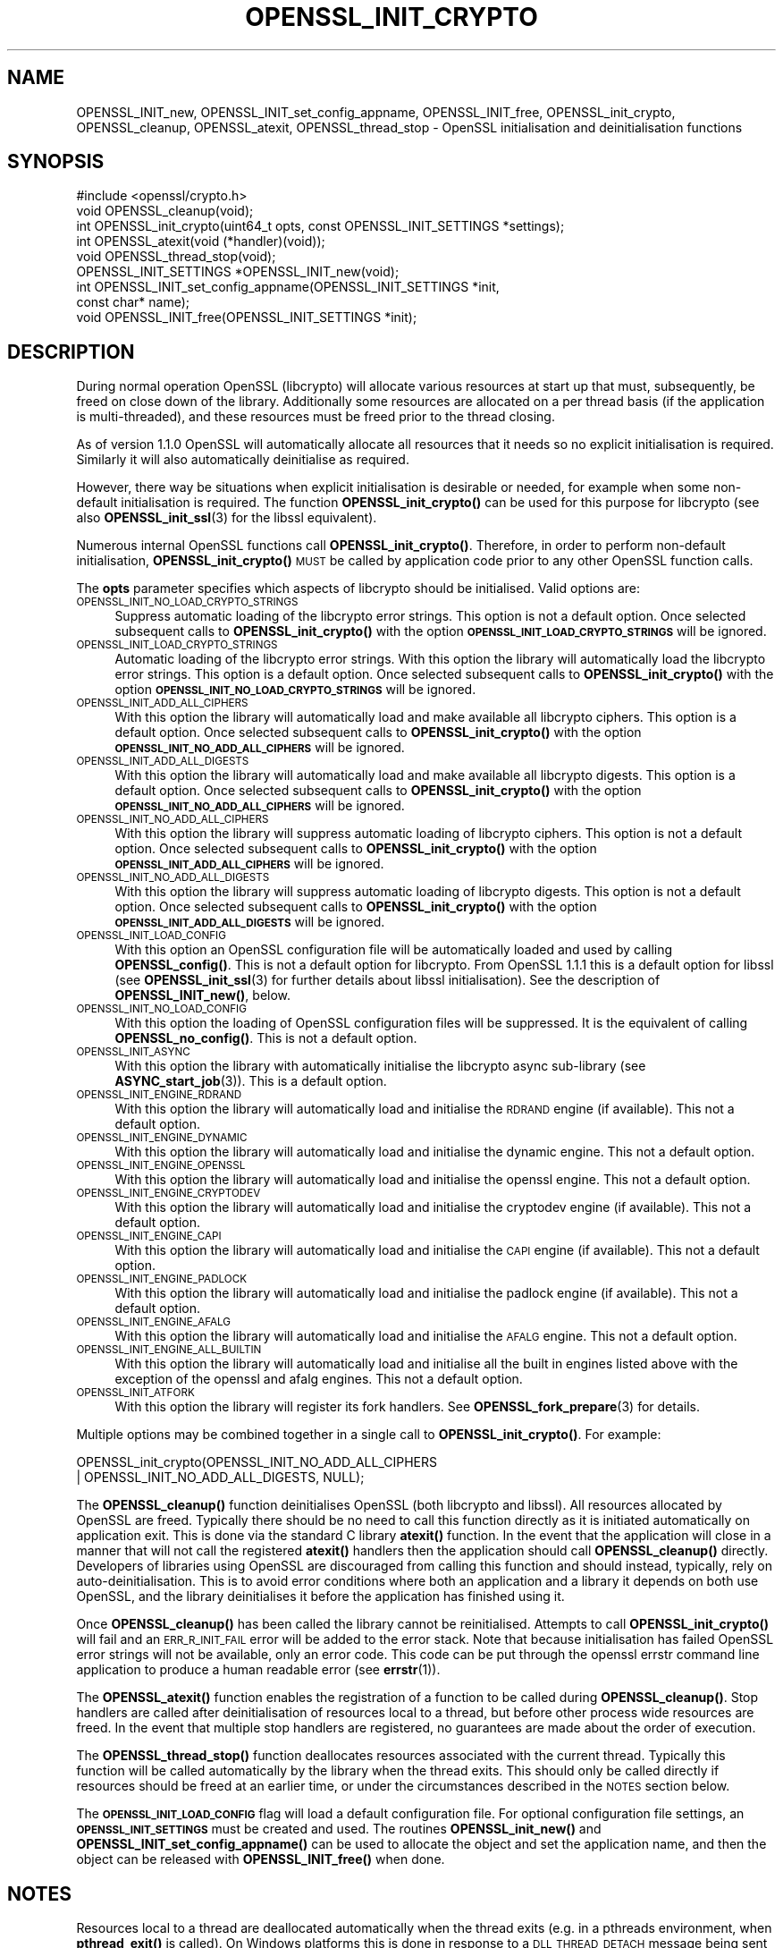 .\" Automatically generated by Pod::Man 4.14 (Pod::Simple 3.42)
.\"
.\" Standard preamble:
.\" ========================================================================
.de Sp \" Vertical space (when we can't use .PP)
.if t .sp .5v
.if n .sp
..
.de Vb \" Begin verbatim text
.ft CW
.nf
.ne \\$1
..
.de Ve \" End verbatim text
.ft R
.fi
..
.\" Set up some character translations and predefined strings.  \*(-- will
.\" give an unbreakable dash, \*(PI will give pi, \*(L" will give a left
.\" double quote, and \*(R" will give a right double quote.  \*(C+ will
.\" give a nicer C++.  Capital omega is used to do unbreakable dashes and
.\" therefore won't be available.  \*(C` and \*(C' expand to `' in nroff,
.\" nothing in troff, for use with C<>.
.tr \(*W-
.ds C+ C\v'-.1v'\h'-1p'\s-2+\h'-1p'+\s0\v'.1v'\h'-1p'
.ie n \{\
.    ds -- \(*W-
.    ds PI pi
.    if (\n(.H=4u)&(1m=24u) .ds -- \(*W\h'-12u'\(*W\h'-12u'-\" diablo 10 pitch
.    if (\n(.H=4u)&(1m=20u) .ds -- \(*W\h'-12u'\(*W\h'-8u'-\"  diablo 12 pitch
.    ds L" ""
.    ds R" ""
.    ds C` ""
.    ds C' ""
'br\}
.el\{\
.    ds -- \|\(em\|
.    ds PI \(*p
.    ds L" ``
.    ds R" ''
.    ds C`
.    ds C'
'br\}
.\"
.\" Escape single quotes in literal strings from groff's Unicode transform.
.ie \n(.g .ds Aq \(aq
.el       .ds Aq '
.\"
.\" If the F register is >0, we'll generate index entries on stderr for
.\" titles (.TH), headers (.SH), subsections (.SS), items (.Ip), and index
.\" entries marked with X<> in POD.  Of course, you'll have to process the
.\" output yourself in some meaningful fashion.
.\"
.\" Avoid warning from groff about undefined register 'F'.
.de IX
..
.nr rF 0
.if \n(.g .if rF .nr rF 1
.if (\n(rF:(\n(.g==0)) \{\
.    if \nF \{\
.        de IX
.        tm Index:\\$1\t\\n%\t"\\$2"
..
.        if !\nF==2 \{\
.            nr % 0
.            nr F 2
.        \}
.    \}
.\}
.rr rF
.\"
.\" Accent mark definitions (@(#)ms.acc 1.5 88/02/08 SMI; from UCB 4.2).
.\" Fear.  Run.  Save yourself.  No user-serviceable parts.
.    \" fudge factors for nroff and troff
.if n \{\
.    ds #H 0
.    ds #V .8m
.    ds #F .3m
.    ds #[ \f1
.    ds #] \fP
.\}
.if t \{\
.    ds #H ((1u-(\\\\n(.fu%2u))*.13m)
.    ds #V .6m
.    ds #F 0
.    ds #[ \&
.    ds #] \&
.\}
.    \" simple accents for nroff and troff
.if n \{\
.    ds ' \&
.    ds ` \&
.    ds ^ \&
.    ds , \&
.    ds ~ ~
.    ds /
.\}
.if t \{\
.    ds ' \\k:\h'-(\\n(.wu*8/10-\*(#H)'\'\h"|\\n:u"
.    ds ` \\k:\h'-(\\n(.wu*8/10-\*(#H)'\`\h'|\\n:u'
.    ds ^ \\k:\h'-(\\n(.wu*10/11-\*(#H)'^\h'|\\n:u'
.    ds , \\k:\h'-(\\n(.wu*8/10)',\h'|\\n:u'
.    ds ~ \\k:\h'-(\\n(.wu-\*(#H-.1m)'~\h'|\\n:u'
.    ds / \\k:\h'-(\\n(.wu*8/10-\*(#H)'\z\(sl\h'|\\n:u'
.\}
.    \" troff and (daisy-wheel) nroff accents
.ds : \\k:\h'-(\\n(.wu*8/10-\*(#H+.1m+\*(#F)'\v'-\*(#V'\z.\h'.2m+\*(#F'.\h'|\\n:u'\v'\*(#V'
.ds 8 \h'\*(#H'\(*b\h'-\*(#H'
.ds o \\k:\h'-(\\n(.wu+\w'\(de'u-\*(#H)/2u'\v'-.3n'\*(#[\z\(de\v'.3n'\h'|\\n:u'\*(#]
.ds d- \h'\*(#H'\(pd\h'-\w'~'u'\v'-.25m'\f2\(hy\fP\v'.25m'\h'-\*(#H'
.ds D- D\\k:\h'-\w'D'u'\v'-.11m'\z\(hy\v'.11m'\h'|\\n:u'
.ds th \*(#[\v'.3m'\s+1I\s-1\v'-.3m'\h'-(\w'I'u*2/3)'\s-1o\s+1\*(#]
.ds Th \*(#[\s+2I\s-2\h'-\w'I'u*3/5'\v'-.3m'o\v'.3m'\*(#]
.ds ae a\h'-(\w'a'u*4/10)'e
.ds Ae A\h'-(\w'A'u*4/10)'E
.    \" corrections for vroff
.if v .ds ~ \\k:\h'-(\\n(.wu*9/10-\*(#H)'\s-2\u~\d\s+2\h'|\\n:u'
.if v .ds ^ \\k:\h'-(\\n(.wu*10/11-\*(#H)'\v'-.4m'^\v'.4m'\h'|\\n:u'
.    \" for low resolution devices (crt and lpr)
.if \n(.H>23 .if \n(.V>19 \
\{\
.    ds : e
.    ds 8 ss
.    ds o a
.    ds d- d\h'-1'\(ga
.    ds D- D\h'-1'\(hy
.    ds th \o'bp'
.    ds Th \o'LP'
.    ds ae ae
.    ds Ae AE
.\}
.rm #[ #] #H #V #F C
.\" ========================================================================
.\"
.IX Title "OPENSSL_INIT_CRYPTO 3"
.TH OPENSSL_INIT_CRYPTO 3 "2018-05-29" "1.1.1-pre7" "OpenSSL"
.\" For nroff, turn off justification.  Always turn off hyphenation; it makes
.\" way too many mistakes in technical documents.
.if n .ad l
.nh
.SH "NAME"
OPENSSL_INIT_new, OPENSSL_INIT_set_config_appname, OPENSSL_INIT_free, OPENSSL_init_crypto, OPENSSL_cleanup, OPENSSL_atexit, OPENSSL_thread_stop \- OpenSSL initialisation and deinitialisation functions
.SH "SYNOPSIS"
.IX Header "SYNOPSIS"
.Vb 1
\& #include <openssl/crypto.h>
\&
\& void OPENSSL_cleanup(void);
\& int OPENSSL_init_crypto(uint64_t opts, const OPENSSL_INIT_SETTINGS *settings);
\& int OPENSSL_atexit(void (*handler)(void));
\& void OPENSSL_thread_stop(void);
\&
\& OPENSSL_INIT_SETTINGS *OPENSSL_INIT_new(void);
\& int OPENSSL_INIT_set_config_appname(OPENSSL_INIT_SETTINGS *init,
\&                                     const char* name);
\& void OPENSSL_INIT_free(OPENSSL_INIT_SETTINGS *init);
.Ve
.SH "DESCRIPTION"
.IX Header "DESCRIPTION"
During normal operation OpenSSL (libcrypto) will allocate various resources at
start up that must, subsequently, be freed on close down of the library.
Additionally some resources are allocated on a per thread basis (if the
application is multi-threaded), and these resources must be freed prior to the
thread closing.
.PP
As of version 1.1.0 OpenSSL will automatically allocate all resources that it
needs so no explicit initialisation is required. Similarly it will also
automatically deinitialise as required.
.PP
However, there way be situations when explicit initialisation is desirable or
needed, for example when some non-default initialisation is required. The
function \fBOPENSSL_init_crypto()\fR can be used for this purpose for
libcrypto (see also \fBOPENSSL_init_ssl\fR\|(3) for the libssl
equivalent).
.PP
Numerous internal OpenSSL functions call \fBOPENSSL_init_crypto()\fR.
Therefore, in order to perform non-default initialisation,
\&\fBOPENSSL_init_crypto()\fR \s-1MUST\s0 be called by application code prior to
any other OpenSSL function calls.
.PP
The \fBopts\fR parameter specifies which aspects of libcrypto should be
initialised. Valid options are:
.IP "\s-1OPENSSL_INIT_NO_LOAD_CRYPTO_STRINGS\s0" 4
.IX Item "OPENSSL_INIT_NO_LOAD_CRYPTO_STRINGS"
Suppress automatic loading of the libcrypto error strings. This option is
not a default option. Once selected subsequent calls to
\&\fBOPENSSL_init_crypto()\fR with the option
\&\fB\s-1OPENSSL_INIT_LOAD_CRYPTO_STRINGS\s0\fR will be ignored.
.IP "\s-1OPENSSL_INIT_LOAD_CRYPTO_STRINGS\s0" 4
.IX Item "OPENSSL_INIT_LOAD_CRYPTO_STRINGS"
Automatic loading of the libcrypto error strings. With this option the
library will automatically load the libcrypto error strings.
This option is a default option. Once selected subsequent calls to
\&\fBOPENSSL_init_crypto()\fR with the option
\&\fB\s-1OPENSSL_INIT_NO_LOAD_CRYPTO_STRINGS\s0\fR will be ignored.
.IP "\s-1OPENSSL_INIT_ADD_ALL_CIPHERS\s0" 4
.IX Item "OPENSSL_INIT_ADD_ALL_CIPHERS"
With this option the library will automatically load and make available all
libcrypto ciphers. This option is a default option. Once selected subsequent
calls to \fBOPENSSL_init_crypto()\fR with the option
\&\fB\s-1OPENSSL_INIT_NO_ADD_ALL_CIPHERS\s0\fR will be ignored.
.IP "\s-1OPENSSL_INIT_ADD_ALL_DIGESTS\s0" 4
.IX Item "OPENSSL_INIT_ADD_ALL_DIGESTS"
With this option the library will automatically load and make available all
libcrypto digests. This option is a default option. Once selected subsequent
calls to \fBOPENSSL_init_crypto()\fR with the option
\&\fB\s-1OPENSSL_INIT_NO_ADD_ALL_CIPHERS\s0\fR will be ignored.
.IP "\s-1OPENSSL_INIT_NO_ADD_ALL_CIPHERS\s0" 4
.IX Item "OPENSSL_INIT_NO_ADD_ALL_CIPHERS"
With this option the library will suppress automatic loading of libcrypto
ciphers. This option is not a default option. Once selected subsequent
calls to \fBOPENSSL_init_crypto()\fR with the option
\&\fB\s-1OPENSSL_INIT_ADD_ALL_CIPHERS\s0\fR will be ignored.
.IP "\s-1OPENSSL_INIT_NO_ADD_ALL_DIGESTS\s0" 4
.IX Item "OPENSSL_INIT_NO_ADD_ALL_DIGESTS"
With this option the library will suppress automatic loading of libcrypto
digests. This option is not a default option. Once selected subsequent
calls to \fBOPENSSL_init_crypto()\fR with the option
\&\fB\s-1OPENSSL_INIT_ADD_ALL_DIGESTS\s0\fR will be ignored.
.IP "\s-1OPENSSL_INIT_LOAD_CONFIG\s0" 4
.IX Item "OPENSSL_INIT_LOAD_CONFIG"
With this option an OpenSSL configuration file will be automatically loaded and
used by calling \fBOPENSSL_config()\fR. This is not a default option for libcrypto.
From OpenSSL 1.1.1 this is a default option for libssl (see
\&\fBOPENSSL_init_ssl\fR\|(3) for further details about libssl initialisation). See the
description of \fBOPENSSL_INIT_new()\fR, below.
.IP "\s-1OPENSSL_INIT_NO_LOAD_CONFIG\s0" 4
.IX Item "OPENSSL_INIT_NO_LOAD_CONFIG"
With this option the loading of OpenSSL configuration files will be suppressed.
It is the equivalent of calling \fBOPENSSL_no_config()\fR. This is not a default
option.
.IP "\s-1OPENSSL_INIT_ASYNC\s0" 4
.IX Item "OPENSSL_INIT_ASYNC"
With this option the library with automatically initialise the libcrypto async
sub-library (see \fBASYNC_start_job\fR\|(3)). This is a default option.
.IP "\s-1OPENSSL_INIT_ENGINE_RDRAND\s0" 4
.IX Item "OPENSSL_INIT_ENGINE_RDRAND"
With this option the library will automatically load and initialise the
\&\s-1RDRAND\s0 engine (if available). This not a default option.
.IP "\s-1OPENSSL_INIT_ENGINE_DYNAMIC\s0" 4
.IX Item "OPENSSL_INIT_ENGINE_DYNAMIC"
With this option the library will automatically load and initialise the
dynamic engine. This not a default option.
.IP "\s-1OPENSSL_INIT_ENGINE_OPENSSL\s0" 4
.IX Item "OPENSSL_INIT_ENGINE_OPENSSL"
With this option the library will automatically load and initialise the
openssl engine. This not a default option.
.IP "\s-1OPENSSL_INIT_ENGINE_CRYPTODEV\s0" 4
.IX Item "OPENSSL_INIT_ENGINE_CRYPTODEV"
With this option the library will automatically load and initialise the
cryptodev engine (if available). This not a default option.
.IP "\s-1OPENSSL_INIT_ENGINE_CAPI\s0" 4
.IX Item "OPENSSL_INIT_ENGINE_CAPI"
With this option the library will automatically load and initialise the
\&\s-1CAPI\s0 engine (if available). This not a default option.
.IP "\s-1OPENSSL_INIT_ENGINE_PADLOCK\s0" 4
.IX Item "OPENSSL_INIT_ENGINE_PADLOCK"
With this option the library will automatically load and initialise the
padlock engine (if available). This not a default option.
.IP "\s-1OPENSSL_INIT_ENGINE_AFALG\s0" 4
.IX Item "OPENSSL_INIT_ENGINE_AFALG"
With this option the library will automatically load and initialise the
\&\s-1AFALG\s0 engine. This not a default option.
.IP "\s-1OPENSSL_INIT_ENGINE_ALL_BUILTIN\s0" 4
.IX Item "OPENSSL_INIT_ENGINE_ALL_BUILTIN"
With this option the library will automatically load and initialise all the
built in engines listed above with the exception of the openssl and afalg
engines. This not a default option.
.IP "\s-1OPENSSL_INIT_ATFORK\s0" 4
.IX Item "OPENSSL_INIT_ATFORK"
With this option the library will register its fork handlers.
See \fBOPENSSL_fork_prepare\fR\|(3) for details.
.PP
Multiple options may be combined together in a single call to
\&\fBOPENSSL_init_crypto()\fR. For example:
.PP
.Vb 2
\& OPENSSL_init_crypto(OPENSSL_INIT_NO_ADD_ALL_CIPHERS
\&                     | OPENSSL_INIT_NO_ADD_ALL_DIGESTS, NULL);
.Ve
.PP
The \fBOPENSSL_cleanup()\fR function deinitialises OpenSSL (both libcrypto
and libssl). All resources allocated by OpenSSL are freed. Typically there
should be no need to call this function directly as it is initiated
automatically on application exit. This is done via the standard C library
\&\fBatexit()\fR function. In the event that the application will close in a manner
that will not call the registered \fBatexit()\fR handlers then the application should
call \fBOPENSSL_cleanup()\fR directly. Developers of libraries using OpenSSL
are discouraged from calling this function and should instead, typically, rely
on auto-deinitialisation. This is to avoid error conditions where both an
application and a library it depends on both use OpenSSL, and the library
deinitialises it before the application has finished using it.
.PP
Once \fBOPENSSL_cleanup()\fR has been called the library cannot be reinitialised.
Attempts to call \fBOPENSSL_init_crypto()\fR will fail and an \s-1ERR_R_INIT_FAIL\s0 error
will be added to the error stack. Note that because initialisation has failed
OpenSSL error strings will not be available, only an error code. This code can
be put through the openssl errstr command line application to produce a human
readable error (see \fBerrstr\fR\|(1)).
.PP
The \fBOPENSSL_atexit()\fR function enables the registration of a
function to be called during \fBOPENSSL_cleanup()\fR. Stop handlers are
called after deinitialisation of resources local to a thread, but before other
process wide resources are freed. In the event that multiple stop handlers are
registered, no guarantees are made about the order of execution.
.PP
The \fBOPENSSL_thread_stop()\fR function deallocates resources associated
with the current thread. Typically this function will be called automatically by
the library when the thread exits. This should only be called directly if
resources should be freed at an earlier time, or under the circumstances
described in the \s-1NOTES\s0 section below.
.PP
The \fB\s-1OPENSSL_INIT_LOAD_CONFIG\s0\fR flag will load a default configuration
file. For optional configuration file settings, an \fB\s-1OPENSSL_INIT_SETTINGS\s0\fR
must be created and used.
The routines \fBOPENSSL_init_new()\fR and \fBOPENSSL_INIT_set_config_appname()\fR can
be used to allocate the object and set the application name, and then the
object can be released with \fBOPENSSL_INIT_free()\fR when done.
.SH "NOTES"
.IX Header "NOTES"
Resources local to a thread are deallocated automatically when the thread exits
(e.g. in a pthreads environment, when \fBpthread_exit()\fR is called). On Windows
platforms this is done in response to a \s-1DLL_THREAD_DETACH\s0 message being sent to
the libcrypto32.dll entry point. Some windows functions may cause threads to exit
without sending this message (for example \fBExitProcess()\fR). If the application
uses such functions, then the application must free up OpenSSL resources
directly via a call to \fBOPENSSL_thread_stop()\fR on each thread. Similarly this
message will also not be sent if OpenSSL is linked statically, and therefore
applications using static linking should also call \fBOPENSSL_thread_stop()\fR on each
thread. Additionally if OpenSSL is loaded dynamically via \fBLoadLibrary()\fR and the
threads are not destroyed until after \fBFreeLibrary()\fR is called then each thread
should call \fBOPENSSL_thread_stop()\fR prior to the \fBFreeLibrary()\fR call.
.PP
On Linux/Unix where OpenSSL has been loaded via \fBdlopen()\fR and the application is
multi-threaded and if \fBdlclose()\fR is subsequently called prior to the threads
being destroyed then OpenSSL will not be able to deallocate resources associated
with those threads. The application should either call \fBOPENSSL_thread_stop()\fR on
each thread prior to the \fBdlclose()\fR call, or alternatively the original \fBdlopen()\fR
call should use the \s-1RTLD_NODELETE\s0 flag (where available on the platform).
.SH "RETURN VALUES"
.IX Header "RETURN VALUES"
The functions OPENSSL_init_crypto, \fBOPENSSL_atexit()\fR and
\&\fBOPENSSL_INIT_set_config_appname()\fR return 1 on success or 0 on error.
.SH "SEE ALSO"
.IX Header "SEE ALSO"
\&\fBOPENSSL_init_ssl\fR\|(3)
.SH "HISTORY"
.IX Header "HISTORY"
The \fBOPENSSL_init_crypto()\fR, \fBOPENSSL_cleanup()\fR, \fBOPENSSL_atexit()\fR,
\&\fBOPENSSL_thread_stop()\fR, \fBOPENSSL_INIT_new()\fR, \fBOPENSSL_INIT_set_config_appname()\fR
and \fBOPENSSL_INIT_free()\fR functions were added in OpenSSL 1.1.0.
.SH "COPYRIGHT"
.IX Header "COPYRIGHT"
Copyright 2016\-2018 The OpenSSL Project Authors. All Rights Reserved.
.PP
Licensed under the OpenSSL license (the \*(L"License\*(R").  You may not use
this file except in compliance with the License.  You can obtain a copy
in the file \s-1LICENSE\s0 in the source distribution or at
<https://www.openssl.org/source/license.html>.
